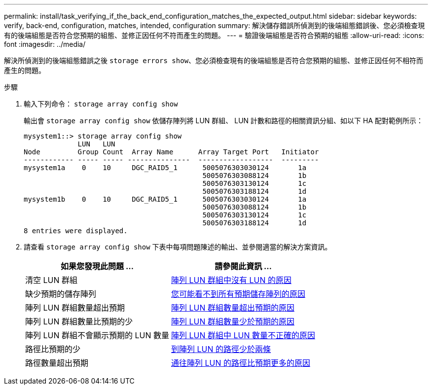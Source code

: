---
permalink: install/task_verifying_if_the_back_end_configuration_matches_the_expected_output.html 
sidebar: sidebar 
keywords: verify, back-end, configuration, matches, intended, configuration 
summary: 解決儲存錯誤所偵測到的後端組態錯誤後、您必須檢查現有的後端組態是否符合您預期的組態、並修正因任何不符而產生的問題。 
---
= 驗證後端組態是否符合預期的組態
:allow-uri-read: 
:icons: font
:imagesdir: ../media/


[role="lead"]
解決所偵測到的後端組態錯誤之後 `storage errors show`、您必須檢查現有的後端組態是否符合您預期的組態、並修正因任何不相符而產生的問題。

.步驟
. 輸入下列命令： `storage array config show`
+
輸出會 `storage array config show` 依儲存陣列將 LUN 群組、 LUN 計數和路徑的相關資訊分組、如以下 HA 配對範例所示：

+
[listing]
----

mysystem1::> storage array config show
             LUN   LUN
Node         Group Count  Array Name      Array Target Port   Initiator
------------ ----- ----- ---------------  ------------------  ---------
mysystem1a    0    10     DGC_RAID5_1      5005076303030124       1a
                                           5005076303088124       1b
                                           5005076303130124       1c
                                           5005076303188124       1d
mysystem1b    0    10     DGC_RAID5_1      5005076303030124       1a
                                           5005076303088124       1b
                                           5005076303130124       1c
                                           5005076303188124       1d
8 entries were displayed.
----
. 請查看 `storage array config show` 下表中每項問題陳述的輸出、並參閱適當的解決方案資訊。
+
|===
| 如果您發現此問題 ... | 請參閱此資訊 ... 


 a| 
清空 LUN 群組
 a| 
xref:reference_reasons_for_no_luns_in_the_array_lun_group.adoc[陣列 LUN 群組中沒有 LUN 的原因]



 a| 
缺少預期的儲存陣列
 a| 
xref:reference_reasons_storage_arrays_are_missing_from_command_output.adoc[您可能看不到所有預期儲存陣列的原因]



 a| 
陣列 LUN 群組數量超出預期
 a| 
xref:reference_reasons_for_more_array_lun_groups_than_expected.adoc[陣列 LUN 群組數量超出預期的原因]



 a| 
陣列 LUN 群組數量比預期的少
 a| 
xref:reference_reasons_for_fewer_array_lun_groups_than_expected.adoc[陣列 LUN 群組數量少於預期的原因]



 a| 
陣列 LUN 群組不會顯示預期的 LUN 數量
 a| 
xref:reference_reasons_for_the_incorrect_number_of_luns_in_array_lun_groups.adoc[陣列 LUN 群組中 LUN 數量不正確的原因]



 a| 
路徑比預期的少
 a| 
xref:reference_fewer_than_two_paths_to_an_array_lun.adoc[到陣列 LUN 的路徑少於兩條]



 a| 
路徑數量超出預期
 a| 
xref:reference_reasons_for_more_paths_to_an_array_lun_than_expected.adoc[通往陣列 LUN 的路徑比預期更多的原因]

|===

